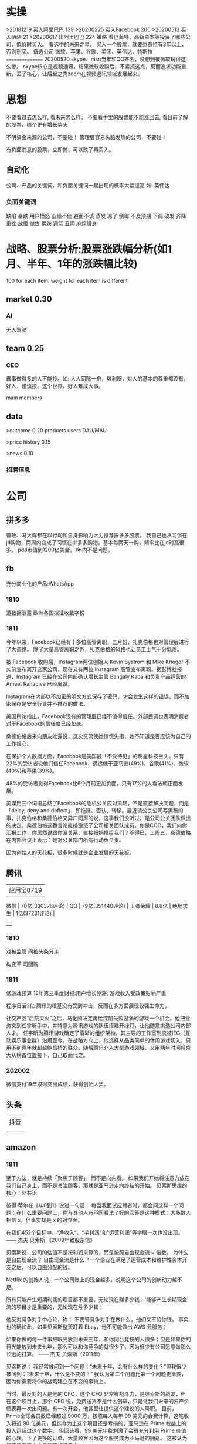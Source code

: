 * 实操
>20181219
买入阿里巴巴 139
>20200225
买入Facebook 200
>20200513
买入陌陌 21
>20200617
出阿里巴巴 224
策略
看巴菲特、高瓴资本等投资了哪些公司，低价时买入。
看<<中国企业家>>选中的未来之星。
买入一个股票，就要愿意持有3年以上，否则别买。
备选公司
微软、苹果、谷歌、美团、英伟达、特斯拉
================
20200520
skype、msn当年和QQ齐名，没想到被微软玩得这么惨。
skype核心是视频通讯，结果微软收购后，不紧抓这点，反而追求功能重新，丢了核心，让后起之秀zoom在视频通讯领域发展起来。
 
* 思想
不要看过去怎么样, 看未来怎么样。
不要看手里的股票能不能涨回去, 看目前了解的股票，哪个更有增长势头

不明资金来源的公司，不要碰！
管理层容易头脑发热的公司，不要碰！

有负面消息的股票，立即抛，可以跌了再买入。
** 自动化
公司、产品的关键词，和负面关键词一起出现的概率大幅提高
如: 英伟达  
*** 负面关键词
缺陷 暴跌 用户愤怒 业绩不佳 避而不谈 蒸发 凉了 倒霉 不及预期 下调 破发 齐降 重挫 放缓
抛售 累跌 调低 丑闻 麻烦缠身
* 战略、股票分析:股票涨跌幅分析(如1月、半年、1年的涨跌幅比较)
100 for each item.
weight for each item is different

** market    0.30
*** AI
无人驾驶

** team       0.25
*** CEO
蠢事做得多的人不能投。如: 人人网陈一舟，势利眼，对人的基本的尊重都没有。
好人，谨慎投。这个世界，好人难成大事。

main members

** data
>outcome    0.20
products
users
DAU/MAU

>price history   0.15

>news      0.10
*** 招聘信息

* 公司
** 拼多多
曹政、冯大辉都在以行动和自身影响力大力推荐拼多多股票。
我自己也从习惯在jd购物，两周内变成了习惯在拼多多购物，基本每两天一购，频率比在jd时高很多。
pdd市值到1200亿美金，1年内不是问题。
** fb
充分商业化的产品:WhatsApp

*** 1810
遭数据泄露
欧洲各国拟征收数字税

*** 1811
今年以来，Facebook已经有十多位高管离职，五月份，扎克伯格也对管理层进行了大调整。
除了大量高管离职之外，扎克伯格的风格也让员工士气十分低落。

被 Facebook 收购后，Instagram两位创始人 Kevin Systrom 和 Mike Krieger 不久前宣布离开这家公司，现在又有两位 Instagram 高管宣布离职。据彭博社报道，Instagram 已经在公司内部确认增长主管 Bangaly Kaba 和负责产品运营的 Ameet Ranadive 已经离职。

Instagram在内部以不加密的明文方式保存了密码，才会发生这样的错误，而不加密保存是安全行业并不推荐的做法。

美国舆论指出，Facebook现有的管理层已经不值得信任。外部民调也表明消费者对于Facebook的信任度已经垫底。

桑德伯格后来向朋友吐露说，这次交流使她惊慌失措，她不知道是否应该为自己的工作担心。

在保护个人数据方面，Facebook是美国最「不受待见」的明星科技巨头。只有22%的受访者说他们信任Facebook，远远低于亚马逊(49%)、谷歌(41%)、微软(40%)和苹果(39%)。

48%的受访者觉得Facebook比6个月前更加负面，只有17%的人看法朝正面发展。

美媒用三个词语总结了Facebook的危机公关应对策略，不是直接解决问题，而是「delay, deny and deflect」，即拖延、否认、转移。最近请公关公司写黑稿的事，扎克伯格和桑德伯格又异口同声的说，这事我们没听过，是公司公关团队做出的决定。桑德伯格这番言论直接激怒了公司相关团队成员，你是COO，我们向你汇报工作，你居然说跟你没关系，直接把锅推给我们？不得已，上周五，桑德伯格在内部会议上表示：她对公关部门所有行动负全责。

因为创始人的天花板，很多时候就是企业发展的天花板。

** 腾讯
          | 应用宝0719       |
 微信     | 70亿(330376评论) |
 QQ       | 79亿(351440评论) |
 王者荣耀 | 8.8亿            |
 绝地求生 | 1亿(37231评论)   |
          |                  |
*** 1810
戏被监管
间被头条分走

构变革
司回购



*** 1811
低游戏预算
18年第三季度财报:用户增长停滞; 游戏收入受政策影响严重

程序日活2亿
腾讯的根基没有受到冲击，反而在多方面展现较强生命力。

社交产品“后院灭火”之后，马化腾决定再给深陷失败漩涡的游戏一个机会。他把业务交到任宇昕手中，并特意为腾讯游戏的队伍搭建开绿灯，让他随意挑选公司内部人才。
任宇昕为腾讯游戏确定了清晰的组织架构，其主导的工作室制度被IEG（互动娱乐事业群）沿用至今。在战略方向上，他选择从品类简单的休闲游戏切入，只用不到两年就超越鲍岳桥的联众，随后腾讯介入大型游戏领域，又用两年时间将盛大从榜首位置拉下，自己取而代之。
*** 202002
微信支付19年取得突出成绩，获得创始人奖。

** 头条
   | 抖音 |
   |   |
   |   |
** amazon
*** 1811
至于方法，就是持续「聚焦于顾客」，而不是向内看。
如果我们开始将注意力放在我们自己身上，而不是关注顾客，那就是亚马逊走向终结的开始。
贝索斯思维的核心：非共识

彼得·蒂尔在《从0到1》说过一句话：
每当我面试应聘者时，都会问这样一个问题：在什么重要问题上，你与其他人有不同看法？好的回答是这种模式：大多数人相信 x，但事实却是 x 的对立面。

在我们452个目标中，“净收入”、“毛利润”和“运营利润”等字眼一次也没出现。
—— 杰夫·贝索斯 《2009年致股东信》

贝索斯说，公司的估值不是按利润来算的，而是按照自由现金流 × 倍数。
为什么是自由现金流？
自由现金流是什么？一个企业在满足了运营成本和维护性资本开支之后，可以自由分配的钱。

Netflix 的创始人说，一个公司账上的现金越多，说明这个公司的创新动力越不足。

所有只能产生短期利润的项目都不重要，无论现在赚多少钱；
能够产生长期现金流的项目才是重要的，无论现在亏多少钱！

他反对竞争对手中心论，称：
不要管竞争对手在做什么，他们又不给你钱。
事实也的确如此，如果贝索斯整天盯着 Ebay，他不可能做出 AWS 云服务；

如果你做的每一件事把眼光放到未来三年，和你同台竞技的人很多；但是如果你的目光能放到未来七年，那么可以和你竞争的就很少了，因为很少有公司愿意做那么长远的打算。
—— 杰夫·贝索斯（2011年）

贝索斯说：
我经常被问到一个问题：“未来十年，会有什么样的变化？”但我很少被问到：“未来十年，什么是不变的？”
我认为第二个问题比第一个问题更重要，因为你需要将你的战略建立在不变的事物上。

当时，最反对的人是他的 CFO，这个 CFO 非常有战斗力，是贝索斯的战友，但在这个项目上，那个 CFO 说，免费送货不是什么创举，只是让我们未来的资产负债表再一次出问题。有一次开会，他甚至让提供这个建议的人降职。
目前，Prime全球会员数已经超过 9000 万，按照每人每年 99 美元的会费计算，这笔收入将近 90 亿美元，但迄今为止这个项目还是亏损的，亚马逊在 Prime 权益上的投入远超过这个数字。
但回头看，99 美元年费刺激了会员充分利用 Prime 价值的心理，下了更多的订单，大量顾客因为这个服务成为亚马逊的拥趸。
这被认为是亚马逊历史上最划算的买卖之一。

任何组织随着时间的推移，一定会变得涣散化、官僚化、失效化并最终走向死亡，这中间最大的力量就是因为组织的熵增。
** 英伟达
*** 1811
数据中心和自动驾驶一直都是支撑英伟达人工智能信仰的重要业务。因为他们都是人工智能领域里最落地的商业场景。但是，从最新一季的财报显示，数据中心的增长数据在放缓，而自动驾驶大规模增长的时间点还未来到。 


** 阿里
*** 团队
**** 张勇
只有敢做别人不敢做的决定、敢承担别人不敢承担的责任、能搞定别人搞不定的资源的人才是老大。
骨子里，张勇和马云是一种人：雄心志四海、万里望风尘。
他已经看到B2C是未来的大趋势，不能眼看着它死掉，让阿里错过这个风口。

阿里员工评价张勇：拥有敏锐的商业嗅觉，往往能一眼看出产品的痛点。他这个“临时工”不仅很快带领淘宝商城走上正轨，还发明了以后深刻改变中国和世界购物习惯的“双11”购物节。

“淘宝商城”改名为“天猫”，英文名“Tmall”。他希望将天猫打造成网购领域的“第五大道”或“香榭丽舍大道”，引领中国乃至全球的B2C行业。
不过，陆兆禧败走“来往”，退居二线。选择“All in无线”的张勇，则使手机淘宝成为全球最大的移动电商平台，帮助阿里完成了从PC时代向移动时代的惊险一跃。

“我们现在需要的不是通过分析人过去的行为预测未来，而是像iPhone一样杀出一条谁都没见过的路，重新定义未来的新事物。好的东西即便没有过去，也有未来。”
马云和蔡崇信是唯二的永久合伙人.
即使马云退休了，也是“太上皇”，仍然牢牢控制着阿里。
“只要你投入了，就会有回报，只是在什么时间、以什么方式的问题。”
张勇绝对是最勤奋最投入的人之一，他每天要工作十几个小时，甚至经常超过18个小时。从前台一直干到集团CFO、菜鸟网络董事长董文红说：“我觉得自己够努力了，但我发现老逍比我还努力。”彭蕾说，阿里开高管会，从早开到晚，到最后所有人都晕头转向，只有逍遥子头脑清楚且精神饱满。
**** 马云
马云最不喜欢的就是职业经理人，卫哲就是职业经理人。这也是阿里不同于腾讯、不同于西方国家公司的一个表征。
“运营过企业的人都知道，天下没有一个制度是完美的，没有一个人是完美的，制度跟人是配套的。我面临的这种状况是制度没办法完善的。这里涉及到公司的治理问题。为什么我一直说公司需要领导者而不是职业经理人？在大是大非面前，职业经理人按照规则走就行了，领导者就必须承担责任。”
与卫哲相比，张勇就是那种既有职业精神，又能在关键时刻站出来承担责任的人，这就是马云想要的那种领导者、传承者。
*** 1811
阿里云营收占7%, 未来将是主业务
人工智能就是有更强的算力，发力芯片是对的
传统的计算机运算能力提供商Oracle、IBM、SAP、惠普、DELL等价值就没有未来了，中国的亚马逊非阿里、京东莫属，阿里云前景广阔。

双11增速27%, 去年39%

** 百度
** 陌陌
** 虎牙

*** 百度
*** 陌陌
*** 虎牙

** 自动化
市值用美金


* 操作
汇港币/美金 RTGS代码: 238
费用选:共同SHA即可

您好，若您是汇港币或美元，要求一卡通内有对应的港币或美元账户，比如：您汇款时选择的是港币现汇，则要求卡内有足额的港币现汇户。您可本人致电95555-2人工为您查询对应账户信息。

1.先 购汇 买美金，需要188 (购汇后就有美金or港币子账户了。不购汇未生成子账户会报子账户不存在)
2.再美金汇香港一卡通要130. 卡里要有人民币130，不然会报余额不足

银证转账不用再收手续费

购汇
https://www.futu5.com/faq/topic554

通过大众版或者专业版选择“汇香港一卡通”，一般一个工作日左右到账。

柜台申请管理添加7679卡号的网上汇款功能: 身份证+

香港一卡通转出限额是0
身份证+香港卡
尊敬的客户，您好！招商银行南京分行奥体支行。区号：025。地址：南京市兴隆大街188号。工作日储蓄营业时间：9:00-17:00。大堂电话：89687962。中文地标：兴隆街道办事处、紫金保险总部大楼。[招商银行]
** 手续费
港币购汇不用手续费
富途港币-美金互转不用手续费, 实时
汇10万人民币(港币124844)的费用是200人民币
* 知识
** 概念
**** 股权质押
质押率:某股东在股价为5元的时候质押了2000万股获得5000万现金，质押率为50%，成本线就是2.5元。

近几天360仍在下跌，可能还需要追加保证金，但它基本上已经处于无股可押的状态，毕竟监管市场中流通的股权要达到25%，360的半只脚已经迈向了深渊。
**** 平仓
把股票卖掉抵债
强制平仓:
强制平仓是指仓位持有者以外的第三人（期货交易所或期货经纪公司）强行了结仓位持有者的仓位，又称被斩仓或被砍仓。

券商一般只给两天时间，普通股东很难短期获得如此高额的现金，如果再形成高利贷，离破产也就不远了。
**** 爆仓
期货用语:
爆仓有两种情形，一种情形是指期货客户平仓了结头寸之后，还欠期货交易所钱，即达到：帐户浮动盈亏≥账户总资金,也即客户权益≤0
由于行情变化过快，投资者在没来得及追加保证金的时候，帐户上的保证金已经不能够维持原来的合约了，这种因保证金不足而被强行平仓所导致的保证金“归零”，俗称“爆仓”，“穿仓”的含义跟“爆仓”一样。

理论上，投资股票最大的亏损幅度是100%，即资金全部亏损，并且这种情况在现实中基本不会发生。
而做股指期货则有爆仓的概念，即投资者把资金全部亏损完了还不够，还欠期货公司保证金。
**** 杠杆效应
就是以小博大，用较小的资金撬动较大的资金，进而提高收益率（盈利或亏损）。
现货交易之所以有杠杆效应，就是因为其交易制度是保证金交易制度。投资者不需要支付合约价值的全额资金，只需要支付一定比例的保证金就可以交易。
杠杆倍数=1除以保证金比例
如：保证金比例是5%，莫投资者交易买入价值100万人民币的合约，只需要支付100万乘以5%=5万人民币的资金。换句话说就是用5万的保证金撬动了100万的资金。其收益就相当于放大了20倍。
**** 保证金账户
亦作：透支账户；信用账户。投资者在证券公司开设的一种账户形式。通过该账户，投资者可以用股票作抵押，按账户资产总市值的一定比例借用证券公司资金进行投资。
如果市场出现下跌，股票市值达不到抵押的最低标准，投资者必须追加保证金或抛售股票。
**** 保证金
在证券市场融资购买证券时，投资者所需缴纳的自备款。

例如某股东在股价为5元的时候质押了2000万股获得5000万现金，质押率为50%，成本线就是2.5元。当股价从5元跌到4元时，会先触碰预警线，券商为了降低风险，会要求抵押人增加保证金。
**** 债券
也是3%的利息，好处是可以每个月领取利息
**** 逆回购
央行借钱也要利息，是银行的银行，借钱叫逆回购，意思就是银行拿着之前政府和上市公司的借据，进行贷款。
**** 救市
各地政府拿着银行那借的，加上债券，凑出一万亿，开始买股票

**** 股息率
是一年的总派息额与当时市价的比例.如果连续多年年度股息率超过1年期银行存款利率，则这支股票基本可以视为收益型股票
例如两支股票，A股价为10元，B股价为20元，两家公司同样发放每股0.5元股利，则A公司5%的股息率显然要比B公司2.5%诱人。
** 股票暴跌的影响

https://www.zhihu.com/question/32128570/answer/514351651

跌然后涨回原来价格的变化:
银行: 多了政府抵押的地、公路; 从央行贷了更多的钱
政府: 少了可以抵押的地、公路; 保住了官位; 多发行了债券
公司: 不用被强行平仓了。
股民或机构: 低买高卖的赚了差距
不炒股的: 现金贬值
** 疑问
股权质押比例可以查到?
系统性金融风险蔓延? 什么情况会发生?
** 股市相关关键词
*** 预示熊市
平仓
爆仓
暴跌
*** 预示牛市
